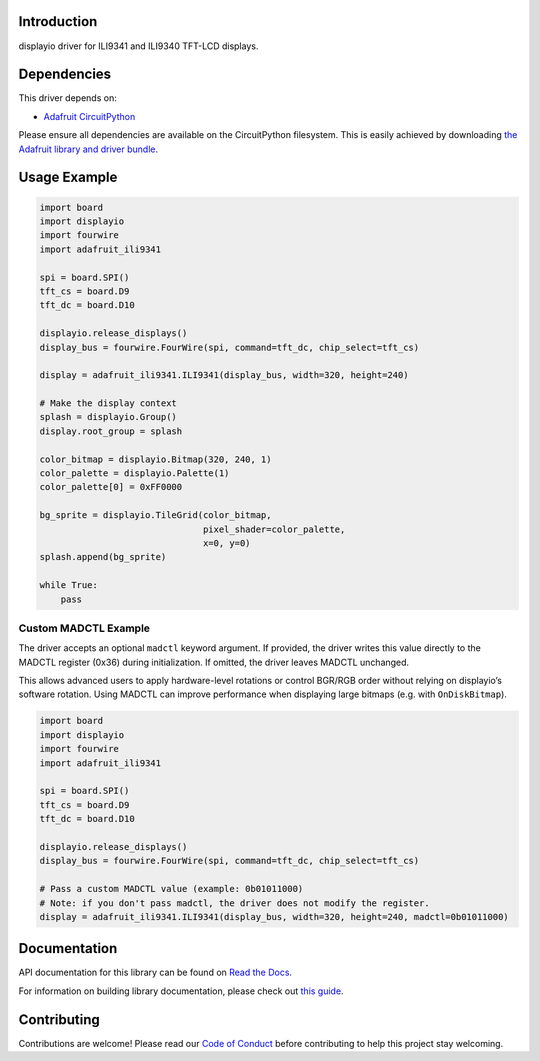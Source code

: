 Introduction
============

.. image:: https://readthedocs.org/projects/adafruit-circuitpython-ili9341/badge/?version=latest
    :target: https://docs.circuitpython.org/projects/ili9341/en/latest/
    :alt: Documentation Status

.. image:: https://raw.githubusercontent.com/adafruit/Adafruit_CircuitPython_Bundle/main/badges/adafruit_discord.svg
    :target: https://adafru.it/discord
    :alt: Discord

.. image:: https://github.com/adafruit/Adafruit_CircuitPython_ILI9341/workflows/Build%20CI/badge.svg
    :target: https://github.com/adafruit/Adafruit_CircuitPython_ILI9341/actions/
    :alt: Build Status

.. image:: https://img.shields.io/endpoint?url=https://raw.githubusercontent.com/astral-sh/ruff/main/assets/badge/v2.json
    :target: https://github.com/astral-sh/ruff
    :alt: Code Style: Ruff

displayio driver for ILI9341 and ILI9340 TFT-LCD displays.

Dependencies
=============
This driver depends on:

* `Adafruit CircuitPython <https://github.com/adafruit/circuitpython>`_

Please ensure all dependencies are available on the CircuitPython filesystem.
This is easily achieved by downloading
`the Adafruit library and driver bundle <https://github.com/adafruit/Adafruit_CircuitPython_Bundle>`_.

Usage Example
=============

.. code-block:: python

    import board
    import displayio
    import fourwire
    import adafruit_ili9341

    spi = board.SPI()
    tft_cs = board.D9
    tft_dc = board.D10

    displayio.release_displays()
    display_bus = fourwire.FourWire(spi, command=tft_dc, chip_select=tft_cs)

    display = adafruit_ili9341.ILI9341(display_bus, width=320, height=240)

    # Make the display context
    splash = displayio.Group()
    display.root_group = splash

    color_bitmap = displayio.Bitmap(320, 240, 1)
    color_palette = displayio.Palette(1)
    color_palette[0] = 0xFF0000

    bg_sprite = displayio.TileGrid(color_bitmap,
                                   pixel_shader=color_palette,
                                   x=0, y=0)
    splash.append(bg_sprite)

    while True:
        pass

Custom MADCTL Example
---------------------

The driver accepts an optional ``madctl`` keyword argument. If provided, the driver writes
this value directly to the MADCTL register (0x36) during initialization. If omitted, the
driver leaves MADCTL unchanged.

This allows advanced users to apply hardware-level rotations or control BGR/RGB order
without relying on displayio’s software rotation. Using MADCTL can improve performance
when displaying large bitmaps (e.g. with ``OnDiskBitmap``).


.. code-block:: python

    import board
    import displayio
    import fourwire
    import adafruit_ili9341

    spi = board.SPI()
    tft_cs = board.D9
    tft_dc = board.D10

    displayio.release_displays()
    display_bus = fourwire.FourWire(spi, command=tft_dc, chip_select=tft_cs)

    # Pass a custom MADCTL value (example: 0b01011000)
    # Note: if you don't pass madctl, the driver does not modify the register.
    display = adafruit_ili9341.ILI9341(display_bus, width=320, height=240, madctl=0b01011000)

Documentation
=============

API documentation for this library can be found on `Read the Docs <https://docs.circuitpython.org/projects/ili9341/en/latest/>`_.

For information on building library documentation, please check out `this guide <https://learn.adafruit.com/creating-and-sharing-a-circuitpython-library/sharing-our-docs-on-readthedocs#sphinx-5-1>`_.

Contributing
============

Contributions are welcome! Please read our `Code of Conduct
<https://github.com/adafruit/Adafruit_CircuitPython_ILI9341/blob/main/CODE_OF_CONDUCT.md>`_
before contributing to help this project stay welcoming.

